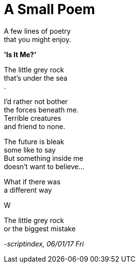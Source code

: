 = A Small Poem
:hp-tags: poetry

A few lines of poetry +
that you might enjoy.

*'Is It Me?'*

The little grey rock +
that's under the sea +
.

I'd rather not bother +
the forces beneath me. +
Terrible creatures +
and friend to none.

The future is bleak +
some like to say +
But something inside me +
doesn't want to believe... +

What if there was +
a different way +

W




The little grey rock +
or the biggest mistake +




_-scriptindex, 06/01/17 Fri_